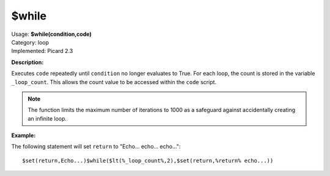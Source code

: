 .. MusicBrainz Picard Documentation Project

$while
======

| Usage: **$while(condition,code)**
| Category: loop
| Implemented: Picard 2.3

**Description:**

Executes ``code`` repeatedly until ``condition`` no longer evaluates to True. For each loop,
the count is stored in the variable ``_loop_count``. This allows the count value to be accessed
within the ``code`` script.

.. note::

    The function limits the maximum number of iterations to 1000 as a safeguard against
    accidentally creating an infinite loop.


**Example:**

The following statement will set ``return`` to "Echo... echo... echo..."::

    $set(return,Echo...)$while($lt(%_loop_count%,2),$set(return,%return% echo...))
